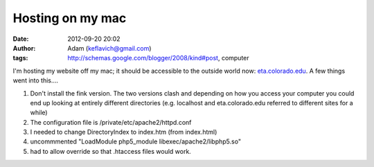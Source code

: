 Hosting on my mac
#################
:date: 2012-09-20 20:02
:author: Adam (keflavich@gmail.com)
:tags: http://schemas.google.com/blogger/2008/kind#post, computer

I'm hosting my website off my mac; it should be accessible to the
outside world now: `eta.colorado.edu`_.
A few things went into this....

#. Don't install the fink version. The two versions clash and depending
   on how you access your computer you could end up looking at entirely
   different directories (e.g. localhost and eta.colorado.edu referred
   to different sites for a while)
#. The configuration file is /private/etc/apache2/httpd.conf
#. I needed to change DirectoryIndex to index.htm (from index.html)
#. uncommmented "LoadModule php5\_module libexec/apache2/libphp5.so"
#. had to allow override so that .htaccess files would work.

.. raw:: html

   </p>

.. _eta.colorado.edu: http://eta.colorado.edu/
